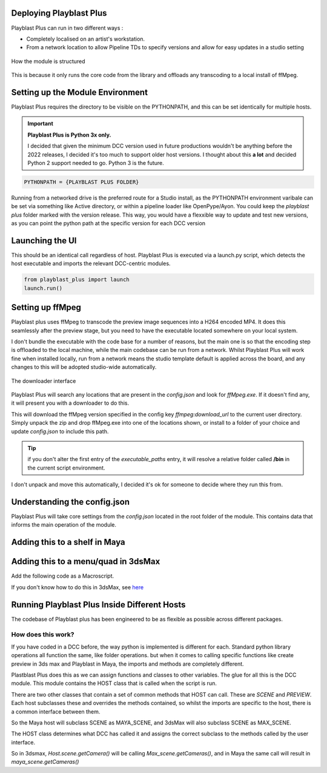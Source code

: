 
Deploying Playblast Plus
---------------------------

Playblast Plus can run in two different ways : 

- Completely localised on an artist's workstation.
- From a network location to allow Pipeline TDs to specify versions and allow for easy updates in a studio setting


.. _module_setup:

.. figure:: /images/pbp_structure.png
  :width: 40em
  :align: center

  How the module is structured

This is because it only runs the core code from the library and offloads any transcoding to a local install of ffMpeg. 

Setting up the Module Environment
-----------------------------------

Playblast Plus requires the directory to be visible on the PYTHONPATH, and this can be set identically for multiple hosts.

.. important::
    **Playblast Plus is Python 3x only.**

    I decided that given the minimum DCC version used in future productions wouldn't be anything before the 2022 releases, I decided it's too much to support older host versions. I thought about this **a lot** and decided Python 2 support needed to go. Python 3 is the future. 

.. code:: python
    
    PYTHONPATH = {PLAYBLAST PLUS FOLDER}

Running from a networked drive is the preferred route for a Studio install, as the PYTHONPATH environment varibale can be set via something like Active directory, or within a pipeline loader like OpenPype/Ayon.
You could keep the `playblast plus` folder marked with the version release. This way, you would have a flexxible way to update and test new versions, as you can point the python path at the specific version for each DCC version

Launching the UI
------------------

This should be an identical call regardless of host. Playblast Plus is executed via a launch.py script, which detects the host executable and imports the relevant DCC-centric modules.

.. code:: python

    from playblast_plus import launch
    launch.run()

Setting up ffMpeg 
---------------------------

Playblast plus uses ffMpeg to transcode the preview image sequences into a H264 encoded MP4. It does this seamlessly after the preview stage, but you need to have the executable located somewhere on your local system. 

I don't bundle the executable with the code base for a number of reasons, but the main one is so that the encoding step is offloaded to the local machine, while the main codebase can be run from a network. Whilst Playblast Plus will work fine when installed locally, run from a network means the studio template default is applied across the board, and any changes to this will be adopted studio-wide automatically.

.. _download_picture:

.. figure:: /images/downloader.gif
  :width: 24em
  :align: center

  The downloader interface

Playblast Plus will search any locations that are present in the `config.json` and look for `ffMpeg.exe`. If it doesn't find any, it will present you with a downloader to do this. 

This will download the ffMpeg version specified in the config key `ffmpeg:download_url` to the current user directory. Simply unpack the zip and drop ffMpeg.exe into one of the locations shown, or install to a folder of your choice and update `config.json` to include this path.

.. tip::
    if you don't alter the first entry of the `executable_paths` entry, it will resolve a relative folder called **/bin** in the current script environment.

I don't unpack and move this automatically, I decided it's ok for someone to decide where they run this from.

Understanding the config.json
-------------------------------

Playblast Plus will take core settings from the `config.json` located in the root folder of the module. This contains data that informs the main operation of the module. 

.. code-block:: json
    {
        "studio_templates": "./templates/studio",
        "project_template_subpath": "tools/pipeline/playblast/templates",
        "documentation_url":"https://thelineanimation.com",
        "overrides": {
        "wireframe_color": [0.1,0.1,0.1]
        },
        "default_output_token": "<scene>_<user>",
        "ffmpeg": {
            "download_url":"https://github.com/GyanD/codexffmpeg/releases/download/5.1.2/ffmpeg-5.1.2-essentials_build.zip",
            "executable_paths": [
                "./bin",
                "C:/Program Files/ffmpeg/bin"
                ],
            "input_args": "-c:v libx264 -crf 21 -preset ultrafast -pix_fmt yuv420p",
            "output_args": "",
            "burnin": {
                "enabled":true,
                "prefix_text": ""
            }
        }
    }

Adding this to a shelf in Maya
--------------------------------

Adding this to a menu/quad in 3dsMax
--------------------------------------

Add the following code as a Macroscript. 

.. code-block:: 
    macroScript PreviewPlus
    category:"PreviewPlus"
    toolTip:"Launch the Preview Plus Interface"
    (
        python.Execute "import playblast_plus.launch"
        python.Execute "playblast_plus.launch.run()"
    )

If you don't know how to do this in 3dsMax, see `here <https://www.youtube.com/watch?v=kvaAY8TCRdo>`_ 

Running Playblast Plus Inside Different Hosts
--------------------------------------------------

The codebase of Playblast plus has been engineered to be as flexible as possible across different packages. 

How does this work? 
======================

If you have coded in a DCC before, the way python is implemented is different for each. Standard python library operations all function the same, like folder operations. but when it comes to calling specific functions like create preview in 3ds max and Playblast in Maya, the imports and methods are completely different. 

Plastblast Plus does this as we can assign functions and classes to other variables. The glue for all this is the DCC module. This module contains the HOST class that is called when the script is run. 

There are two other classes that contain a set of common methods that HOST can call. These are `SCENE` and `PREVIEW`. Each host subclasses these and overrides the methods contained, so whilst the imports are specific to the host, there is a common interface between them. 

So the Maya host will subclass SCENE as MAYA_SCENE, and 3dsMax will also subclass SCENE as MAX_SCENE. 

The HOST class determines what DCC has called it and assigns the correct subclass to the methods called by the user interface. 

So in 3dsmax, `Host.scene.getCamera()` will be calling `Max_scene.getCameras()`, and in Maya the same call will result in `maya_scene.getCameras()`
